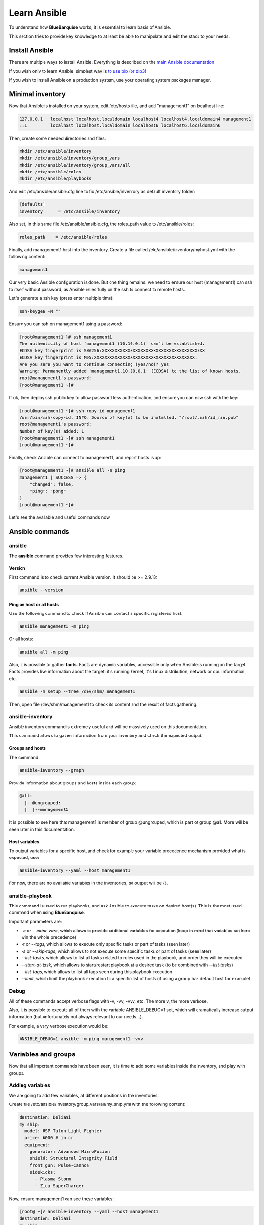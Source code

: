 =============
Learn Ansible
=============

To understand how **BlueBanquise** works, it is essential to learn basis of
Ansible.

This section tries to provide key knowledge to at least be able to manipulate
and edit the stack to your needs.

Install Ansible
===============

There are multiple ways to install Ansible. Everything is described on the
`main Ansible documentation <https://docs.ansible.com/ansible/latest/installation_guide/intro_installation.html>`_

If you wish only to learn Ansible, simplest way is
`to use pip (or pip3) <https://docs.ansible.com/ansible/latest/installation_guide/intro_installation.html#installing-ansible-with-pip>`_

If you wish to install Ansible on a production system, use your operating system
packages manager.

Minimal inventory
=================

Now that Ansible is installed on your system, edit /etc/hosts file, and add
"management1" on localhost line:

.. code-block:: text

  127.0.0.1   localhost localhost.localdomain localhost4 localhost4.localdomain4 management1
  ::1         localhost localhost.localdomain localhost6 localhost6.localdomain6

Then, create some needed directories and files:

.. code-block:: bash

  mkdir /etc/ansible/inventory
  mkdir /etc/ansible/inventory/group_vars
  mkdir /etc/ansible/inventory/group_vars/all
  mkdir /etc/ansible/roles
  mkdir /etc/ansible/playbooks

And edit /etc/ansible/ansible.cfg line to fix /etc/ansible/inventory as default
inventory folder:

.. code-block:: text

  [defaults]
  inventory      = /etc/ansible/inventory

Also set, in this same file /etc/ansible/ansible.cfg, the roles_path value to
/etc/ansible/roles:

.. code-block:: text

  roles_path    = /etc/ansible/roles

Finally, add management1 host into the inventory. Create a file called
/etc/ansible/inventory/myhost.yml with the following content:

.. code-block:: yaml

  management1

Our very basic Ansible configuration is done. But one thing remains: we need to
ensure our host (management1) can ssh to itself without password, as Ansible
relies fully on the ssh to connect to remote hosts.

Let's generate a ssh key (press enter multiple time):

.. code-block:: bash

  ssh-keygen -N ""

Ensure you can ssh on management1 using a password:

.. code-block:: bash

  [root@management1 ]# ssh management1
  The authenticity of host 'management1 (10.10.0.1)' can't be established.
  ECDSA key fingerprint is SHA256:XXXXXXXXXXXXXXXXXXXXXXXXXXXXXXXXXXXXXXXX
  ECDSA key fingerprint is MD5:XXXXXXXXXXXXXXXXXXXXXXXXXXXXXXXXXXXXXXX.
  Are you sure you want to continue connecting (yes/no)? yes
  Warning: Permanently added 'management1,10.10.0.1' (ECDSA) to the list of known hosts.
  root@management1's password:
  [root@management1 ~]#

If ok, then deploy ssh public key to allow password less authentication, and
ensure you can now ssh with the key:

.. code-block:: text

  [root@management1 ~]# ssh-copy-id management1
  /usr/bin/ssh-copy-id: INFO: Source of key(s) to be installed: "/root/.ssh/id_rsa.pub"
  root@management1's password:
  Number of key(s) added: 1
  [root@management1 ~]# ssh management1
  [root@management1 ~]#

Finally, check Ansible can connect to management1, and report hosts is up:

.. code-block:: bash

  [root@management1 ~]# ansible all -m ping
  management1 | SUCCESS => {
      "changed": false,
      "ping": "pong"
  }
  [root@management1 ~]#

Let's see the available and useful commands now.

Ansible commands
================

ansible
-------

The **ansible** command provides few interesting features.

Version
^^^^^^^

First command is to check current Ansible version. It should be >= 2.9.13:

.. code-block:: bash

  ansible --version

Ping an host or all hosts
^^^^^^^^^^^^^^^^^^^^^^^^^

Use the following command to check if Ansible can contact a specific registered
host:

.. code-block:: bash

  ansible management1 -m ping

Or all hosts:

.. code-block:: bash

  ansible all -m ping

Also, it is possible to gather **facts**. Facts are dynamic variables,
accessible only when Ansible is running on the target. Facts provides live
information about the target: it's running kernel, it's Linux distribution,
network or cpu information, etc.

.. code-block:: bash

  ansible -m setup --tree /dev/shm/ management1

Then, open file /dev/shm/management1 to check its content and the result of
facts gathering.

ansible-inventory
-----------------

Ansible inventory command is extremely useful and will be massively used on this
documentation.

This command allows to gather information from your inventory and check the
expected output.

Groups and hosts
^^^^^^^^^^^^^^^^

The command:

.. code-block:: bash

  ansible-inventory --graph

Provide information about groups and hosts inside each group:

.. code-block:: bash

  @all:
    |--@ungrouped:
    |  |--management1

It is possible to see here that management1 is member of group @ungrouped,
which is part of group @all.
More will be seen later in this documentation.

Host variables
^^^^^^^^^^^^^^

To output variables for a specific host, and check for example your variable
precedence mechanism provided what is expected, use:

.. code-block:: bash

  ansible-inventory --yaml --host management1

For now, there are no available variables in the inventories, so output will
be {}.

ansible-playbook
----------------

This command is used to run playbooks, and ask Ansible to execute tasks on
desired host(s). This is the most used command when using **BlueBanquise**.

Important parameters are:

* `-e` or `--extra-vars`, which allows to provide additional variables for execution (keep in mind that variables set here win the whole precedence)
* `-t` or `--tags`, which allows to execute only specific tasks or part of tasks (seen later)
* `-s` or `--skip-tags`, which allows to not execute some specific tasks or part of tasks (seen later)
* `--list-tasks`, which allows to list all tasks related to roles used in the playbook, and order they will be executed
* `--start-at-task`, which allows to start/restart playbook at a desired task (to be combined with `--list-tasks`)
* `--list-tags`, which allows to list all tags seen during this playbook execution
* `--limit`, which limit the playbook execution to a specific list of hosts (if using a group has default host for example)

Debug
-----

All of these commands accept verbose flags with -v, -vv, -vvv, etc. The more v,
the more verbose.

Also, it is possible to execute all of them with the variable ANSIBLE_DEBUG=1
set, which will dramatically increase output information (but unfortunately not
always relevant to our needs...).

For example, a very verbose execution would be:

.. code-block:: bash

  ANSIBLE_DEBUG=1 ansible -m ping management1 -vvv

Variables and groups
====================

Now that all important commands have been seen, it is time to add some variables
inside the inventory, and play with groups.

Adding variables
----------------

We are going to add few variables, at different positions in the inventories.

Create file /etc/ansible/inventory/group_vars/all/my_ship.yml with the following
content:

.. code-block:: yaml

  destination: Deliani
  my_ship:
    model: USP Talon Light Fighter
    price: 6000 # in cr
    equipment:
      generator: Advanced MicroFusion
      shield: Structural Integrity Field
      front_gun: Pulse-Cannon
      sidekicks:
        - Plasma Storm
        - Zica SuperCharger

Now, ensure management1 can see these variables:

.. code-block:: bash

  [root@ ~]# ansible-inventory --yaml --host management1
  destination: Deliani
  my_ship:
    equipment:
      front_gun: Pulse-Cannon
      generator: Advanced MicroFusion
      shield: Structural Integrity Field
      sidekicks:
      - Plasma Storm
      - Zica SuperCharger
    model: USP Talon Light Fighter
    price: 6000
  [root@ ~]#

Nice, we can now use these variables for management1 when working on it.

Let's add 2 other hosts: login1 and nfs1.

Edit file /etc/ansible/inventory/myhost.yml to obtain:

.. code-block:: text

  management1
  login1
  nfs1

And now let's check login1 (when will exist) can also access these variables:

.. code-block:: bash

  [root@ ~]# ansible-inventory --yaml --host login1
  destination: Deliani
  my_ship:
    equipment:
      front_gun: Pulse-Cannon
      generator: Advanced MicroFusion
      shield: Structural Integrity Field
      sidekicks:
      - Plasma Storm
      - Zica SuperCharger
    model: USP Talon Light Fighter
    price: 6000
  [root@ ~]#

Perfect. It is time to play with groups, before coming back to variables to work
on variables precedence.

Configuring groups
------------------

Lets check current groups:

.. code-block:: bash

  [root@ ~]# ansible-inventory --graph
  @all:
    |--@ungrouped:
    |  |--login1
    |  |--management1
    |  |--nfs1
  [root@ ~]#

All our hosts belong to the ungrouped group and to the all group. But we want to
be able to assign specific variables to each kind of equipment. We need to
create groups.

There are two ways to create groups. In YAML, directly in the hosts files, or
using specific Ansible syntax in separate files. Both are useful, and we will
combine them.

In YAML
^^^^^^^

Edit again the /etc/ansible/inventory/myhost.yml file, and this time let's use
real YAML:

.. code-block:: yaml

  master:
    hosts:
      management1:
  slaves:
    hosts:
      login1:
      nfs1:

Now, let's check again groups:

.. code-block:: bash

  [root@ ~]# ansible-inventory --graph
  @all:
    |--@master:
    |  |--management1
    |--@slaves:
    |  |--login1
    |  |--nfs1
    |--@ungrouped:
  [root@ ~]#

We can see that management1 is now member of group master, and that login1 and
nfs1 are member of group slaves.

The special string **hosts** in this file define that the string above is a
group, and that strings bellow are hosts member of this group.

It is also possible to set groups in a group in this same file. Edit it again:

.. code-block:: yaml

  my_nodes:
    children:
      master:
        hosts:
          management1:
      slaves:
        hosts:
          login1:
          nfs1:

And result:

.. code-block:: bash

  [root@ ~]# ansible-inventory --graph
  @all:
    |--@my_nodes:
    |  |--@master:
    |  |  |--management1
    |  |--@slaves:
    |  |  |--login1
    |  |  |--nfs1
    |--@ungrouped:
  [root@ ~]#

The **children** string define that the string above is a group that contains
bellow group(s).

In Ansible syntax
^^^^^^^^^^^^^^^^^

The second way to create groups is to use the Ansible native syntax, which can
be simpler in some cases.

Create a file /etc/ansible/inventory/mygroups and set the following content:

.. code-block:: text

  [colors:children]
  blue
  red

  [blue]
  management1
  login1

  [red]
  nfs1

And check the result:

.. code-block:: bash

  [root@ ~]# ansible-inventory --graph
  @all:
    |--@colors:
    |  |--@blue:
    |  |  |--login1
    |  |  |--management1
    |  |--@red:
    |  |  |--nfs1
    |--@my_nodes:
    |  |--@master:
    |  |  |--management1
    |  |--@slaves:
    |  |  |--login1
    |  |  |--nfs1
    |--@ungrouped:
  [root@ ~]#

Same concept applies here, with different syntax.

Note that a host can be part of multiple groups.

You can find more information and examples
`here on intro_inventory <https://docs.ansible.com/ansible/latest/user_guide/intro_inventory.html>`_ .

Variables precedence
--------------------

Time to use all these groups and make full usage of the inventory structure.

If you remember precedence system in Vocabulary section
(more `here on Ansible dedicated page <https://docs.ansible.com/ansible/latest/user_guide/playbooks_variables.html#variable-precedence-where-should-i-put-a-variable>`_ )
group_vars/all is in position 4 in the precedence. This is where we set our
spaceship variables.

Let's say now we wish to change our ship destination for management1 node only.

Check current destination for all hosts:

.. code-block:: bash

  [root@ ~]# ansible-inventory --yaml --host management1 | grep destination
    destination: Deliani
  [root@ ~]# ansible-inventory --yaml --host login1 | grep destination
    destination: Deliani
  [root@ ~]# ansible-inventory --yaml --host nfs1 | grep destination
    destination: Deliani
  [root@ ~]#

We can redefine the variable in group_vars/all (that apply to all hosts in the
@all group, so everyone), but we only want to impact management1 node.

In the precedence list, you can see that inventory host_vars are in position 9,
so they will win against position 4 of group_vars/all. Let’s use this.

Edit file /etc/ansible/inventory/myhost.yml and add a destination
variable under management1:

.. code-block:: yaml

  my_nodes:
    children:
      master:
        hosts:
          management1:
            destination: Ixmucane
      slaves:
        hosts:
          login1:
          nfs1:

And check destinations again:

.. code-block:: bash

  [root@ ~]# ansible-inventory --yaml --host management1 | grep destination
    destination: Ixmucane
  [root@ ~]# ansible-inventory --yaml --host login1 | grep destination
    destination: Deliani
  [root@ ~]# ansible-inventory --yaml --host nfs1 | grep destination
    destination: Deliani
  [root@ ~]#

Perfect.

.. note::
  We could also have used a file in inventory/host_vars/management1/new_values..
  Setting a variable in the host definition file above the host is equivalent to
  using host_vars folder. But host_vars folder is difficult to use when having a
  very large number of hosts, which is why in **BlueBanquise** we are often
  using directly the host file.

Let's say now we want to change the model of spaceship of all the slave nodes.
So not a single host, but all slave members hosts.

We are going to use level 6 in variables precedence: group_vars/. Create a
directory called *slave* (same name than the group we want to work with) in
group_vars:

.. code-block:: bash

  mkdir /etc/ansible/inventory/group_vars/slaves

Then, create file /etc/ansible/inventory/group_vars/slaves/myship.yml with the
following content:

.. code-block:: yaml

  my_ship:
    equipment:
      front_gun: Pulse-Cannon
      generator: Advanced MicroFusion
      shield: Structural Integrity Field
      sidekicks:
      - Plasma Storm
      - Zica SuperCharger
    model: Gencore Maelstrom
    price: 6000

And check variables of hosts:

.. code-block:: bash

  [root@ ~]# ansible-inventory --yaml --host management1 | grep model
    model: USP Talon Light Fighter
  [root@ ~]# ansible-inventory --yaml --host login1 | grep model
    model: Gencore Maelstrom
  [root@ ~]# ansible-inventory --yaml --host nfs1 | grep model
    model: Gencore Maelstrom
  [root@ ~]#

.. note::
  We had to add the whole dictionary in group_vars/slaves/myship.yml.
  This is due to the **replace** hash_behaviour of Ansible, as the **merge**
  version is deprecated. If you wish to avoid having to replace all variables
  like here, try to avoid massive dictionaries when not needed.

Perfect. Remember the pizza in Vocabulary section. Ansible just flatten the
whole inventory, using precedence, and you obtain variables.

Last point for this part, remember that in variable’s precedence, extra_vars is
level 22 and always win, so adding extra vars when executing Ansible later will
allow us to force variables at execution time for testing purposes or just
because we need it.

Roles and playbooks
===================

Time to apply some configuration on our target host.

We are going to create a role that install a web server package, create a very
basic web page with our ship’s information, and start the web server service.

Role
----

Create a role called "shipyard", with needed folders:

.. code-block:: bash

  mkdir /etc/ansible/roles/shipyard
  mkdir /etc/ansible/roles/shipyard/tasks
  mkdir /etc/ansible/roles/shipyard/templates

Tasks folder contains tasks to perform, and main.yml file inside will be the
starting point for Ansible. Templates folder will contain our templates
(configuration files) in Jinja2 language.

Task
^^^^

Create file /etc/ansible/roles/shipyard/tasks/main.yml with the following
content:

.. code-block:: yaml

  ---

  - name: Package
    package:
      name: httpd
      state: present

  - name: Template >> /var/www/html/index.html
    template:
      src: index.html.j2
      dest: /var/www/html/index.html
      owner: root
      group: root
      mode: 0644
    tags:
      - templates

  - name: Start services
    service:
      name: httpd
      state: started
      enabled: yes

Content is pretty simple:

* Ansible installs httpd package (or do nothing if present)
* Then Ansible render the template index.html.j2 and write the result in /var/www/html/index.html
* Then Ansible ensure httpd service is started and enabled at boot

You can find all Ansible modules here in the
`official documentation <https://docs.ansible.com/ansible/latest/collections/index_module.html>`_.

Template
^^^^^^^^

Templates are probably the key feature of Ansible and all automation tools.

The idea is simple: you provide Ansible with a copy of your desired
configuration file, with variables to be dynamically replaced in order to fill
on the fly some parts of the file.

Let's do this with a simple html page, and first with a static page.

Create the template /etc/ansible/roles/shipyard/templates/index.html.j2 with the
following static content:

.. code-block:: html

  <html>
  <header>
    <title>This is title</title>
  </header>
  <body>
    Hello world
  </body>
  </html>

The current template is static, we will make it dynamic later.

Playbook
--------

Lets create our playbook, which will contains a list of roles to apply on
management1 host.

Create file /etc/ansible/playbooks/myplaybook.yml with the following content:

.. code-block:: yaml

  ---
  - name: myplaybook
    hosts: "management1"
    roles:
      - role: shipyard
        tags: shipyard

Simply put, target of the playbook is host management1, and role to apply is
shipyard.

Skip the tags for now.

.. note::
 Hosts can be a list of hosts (comma separated: management1,login1,nfs1), or a
 group of hosts (all, slaves, color, etc.).

Now, execute the playbook, and let Ansible do its job:

.. code-block:: bash

  ansible-playbook /path/to/myplaybook.yml

Note that you need to provide full path to the playbook, as there are no default
folder for playbooks in Ansible.
Also note that if your shell is currently in the playbook folder, you can skip
full path as relative path are accepted.

If all goes well, you should now have the file /var/www/html/index.html
generated on management1, and using a web browser you can check the result.

Note that if you cannot reach the web browser, for example you are working in a
VM or a server without screen attached, you can use ssh forwarding. From you
current computer, open a new terminal and use:

.. code-block:: bash

  ssh root@my_vm_or_my_server -L 9999:localhost:80

And then open a local web browser and open http://localhost:9999 .
Check the web for more on ssh port forwarding.

.. image:: images/capture_index_1.png

But this is not very interesting, let's add some dynamic part into our template.

Jinja2
------

Edit file /etc/ansible/roles/shipyard/templates/index.html.j2 to make it this
way:

.. code-block:: html

  <html>
  <header>
    <title>Shipyard</title>
  </header>
  <body>
    <h1>I am {{inventory_hostname}} << this is me, the current target</h1>
    <h2>Variables access</h2>
    Ship list: {{groups['all']}} << this is an access to a group members list <br>
    management1 ship model: {{hostvars['management1']['my_ship']['model']}} << this is an access to an host specific variable <br>
    login1 ship model: {{hostvars['login1']['my_ship']['model']}} <br>
    nfs1 ship model: {{hostvars['nfs1']['my_ship']['model']}} <br>
    My ship model: {{hostvars[inventory_hostname]['my_ship']['model']}} <br>
    Or a better way to get my ship model: {{my_ship.model}} <br>
    <h2>Loops</h2>
    {% for ship in groups['all'] %}
    Ship {{ship}} is in the shipyard, and has destination {{hostvars[ship]['destination']}}. <br>
    {% endfor %}
  </body>
  </html>

And let's re-execute the playbook. But we have already installed the package and
started the service, so let's ask Ansible to only work on the tags 'templates'
to fasten the execution (this tag was defined in the tasks/mail.yml file
previously seen):

.. code-block:: bash

  ansible-playbook myplaybook.yml -t templates

And check again our web page.

.. image:: images/capture_index_2.png

You can see multiple things:

* We executed the task on management1, so inventory_hostname variable content is 'management1'. This is an Ansible reserved variable that contains the target hostname.
* groups['mygroup'] allows to get a list with all the hosts member of the group.
* hostvars['myhost'] allows to access variables of this host, using the variable precedence mechanism.
* hostvars[inventory_hostname] is equivalent to a direct variables access has we are accessing our current target variables.

Now regarding to Jinja2:

* {{ }} allows to insert a variable in the destination file.
* {% %} are Jinja2 instructions (for, if, etc.).
* {# #} are Jinja2 commentaries.
* The remaining is put in the destination file "as is".

You can experiment with this template to understand the whole mechanism. The
whole Jinja2 documentation can be found here:
`Jinja2 template designer <https://jinja.palletsprojects.com/en/2.10.x/templates/>`_

You should now understand the very basis of Ansible.

Please note also that Ansible provides some built in filters, to be used with
Jinja2. A list can be found here:
`Ansible Filters <https://docs.ansible.com/ansible/latest/user_guide/playbooks_filters.html>`_

Time to investigate tasks advanced elements.

Task again
----------

As discussed before, all task available modules can be found in the
`Ansible modules documentation <https://docs.ansible.com/ansible/latest/collections/index_module.html>`_ .

Each of these modules can be combined with general tasks actions. But first,
let's define the basic debug module and registers, that will allow us to play
more easily with tasks.

At this point, use previously created task, or create a new role to add
following tasks.

Debug module
^^^^^^^^^^^^

This is a very simple module, to display a message in the shell.

For example:

.. code-block:: yaml

  - name: My message module
    debug:
      msg: "Hello world ! I am the debug module. You will use me a lot."

You can also display variables this way:

.. code-block:: yaml

  - name: My message module
    debug:
      msg: "Hello world ! I am host {{ inventory_hostname }}"

Registers
^^^^^^^^^

Create a file /tmp/valkyrie, and add the string "lenneth" inside, using:

.. code-block:: text

  echo "lenneth" > /tmp/valkyrie

Now, lets use a register to gather this content. Registers are a way to gather
data about executed modules. Input data, output data, etc.
A good usage example is combining registers with templates. Register can inform
later tasks that a template was updated or not, and trigger other tasks if
needed.

One of the possible usages is registers combined with shell or commands, to
gather very specific data from the system.

Try:

.. code-block:: yaml

  - name: Get output from a shell command
    shell: "cat /tmp/valkyrie"
    register: my_result
    ignore_errors: True

  - name: Display content of the register
    debug:
      msg: "{{ my_result }}"

And when running, output is:

.. code-block:: text

  TASK [debug : Get output from a shell command] *******************************
  changed: [management1]

  TASK [debug : My message module] *********************************************
  ok: [management1] =>
    msg:
      changed: true
      cmd: cat /tmp/valkyrie
      delta: '0:00:00.016261'
      end: '2020-04-17 14:46:04.490684'
      failed: false
      rc: 0
      start: '2020-04-17 14:46:04.474423'
      stderr: ''
      stderr_lines: []
      stdout: lenneth
      stdout_lines:
      - lenneth

So, you can use the register to get status (changed: true, so something
happens), to get return code (*rc: 0* here), stderr and stdout, if it failed,
etc.

For example:

.. code-block:: yaml

  - name: My message module
    debug:
      msg: "{{ my_result.stdout }}"

Will display "lenneth".

We are going to use register and debug module to learn generic tasks actions.

Loops
^^^^^

It is possible to make modules iterate. All possibilities are available here in
`loop documentation <https://docs.ansible.com/ansible/latest/user_guide/playbooks_loops.html>`_ .

BlueBanquise rely on two methods: *with_items* and *loop*. *with_items* is
considered deprecated by the Ansible team. *loop*, the replacement, is
progressively being added into the stack.

A first loop example can be:

.. code-block:: yaml

  - name: My message module
    debug:
      msg: "Values: {{ item }}"
    loop:
       - Blue
       - Red
       - Green
       - Yellow

This will execute this module 4 times, with each time an element of the list
given as item. When using loops in ansible, the variable **item** stores the
value of the current loop index.

It is also possible to provide the loop with a list from the inventory, like the
one we wrote before:

.. code-block:: yaml

  - name: My message module
    debug:
      msg: "Values: {{ item }}"
    loop: "{{ my_ship.equipment.sidekicks }}"

Loop action can accept advanced filters or patterns. Refer to the Ansible
documentation.

with_items works the same way:

.. code-block:: yaml

  - name: My message module
    debug:
      msg: "Values: {{ item }}"
    with_items:
       - Blue
       - Red
       - Green
       - Yellow

  - name: My message module
    debug:
      msg: "Values: {{ item }}"
    with_items: "{{ my_ship.equipment.sidekicks }}"


Conditionals
^^^^^^^^^^^^

Conditionals are used to skip some modules when not required or optional (or
just don't meet a specific condition).
All information can be found in
`conditionals documentation <https://docs.ansible.com/ansible/latest/user_guide/playbooks_conditionals.html>`_ .

Let's re-use our previous register, and display a message only if content is
"lenneth":

.. code-block:: yaml

  - name: Get output from a shell command
    shell: "cat /tmp/valkyrie"
    register: my_result
    ignore_errors: True

  - name: Display content of the register
    debug:
      msg: "Profile"
    when:
      - my_result.stdout == "lenneth"

If content is not "lenneth", you will see:

.. code-block:: text

  TASK [debug : Display content of the register] *******************************
  skipping: [management1]

So this part of the task was skipped, because our my_result.stdout does not meet
the condition.

Now, let’s combine loop and conditions.

Fill /tmp/valkyrie file with multiple lines:

.. code-block:: text

  echo "freya" > /tmp/valkyrie
  echo "lenneth" >> /tmp/valkyrie
  echo "odin" >> /tmp/valkyrie
  echo "loki" >> /tmp/valkyrie

We are now going to use the stdout_lines of our register, as it is a list
containing line by line the output of stdout, so here the content of our file.

.. code-block:: yaml

  - name: Get output from a shell command
    shell: "cat /tmp/valkyrie"
    register: my_result
    ignore_errors: True

  - name: Display content of the register
    debug:
      msg: "Profile"
    loop: "{{my_result.stdout_lines}}"
    when:
      - item == "lenneth"

And result should be:

.. code-block:: text

  TASK [debug : Display content of the register] *******************************
  skipping: [management1] => (item=freya)
  ok: [management1] => (item=lenneth) =>
    msg: Profile
  skipping: [management1] => (item=odin)
  skipping: [management1] => (item=loki)

Note that all the items are displayed here.

Last part is to combine conditions. It is possible to stack conditions,
considering that the list is interpreted as AND conditions by Ansible.

For example:

.. code-block:: yaml

  - name: Get output from a shell command
    shell: "cat /tmp/valkyrie"
    register: my_result
    ignore_errors: True

  - name: Display content of the register
    debug:
      msg: "Profile"
    loop: "{{my_result.stdout_lines}}"
    when:
      - item == "lenneth"
      - sys_admin_is_master == "yes"  # <<< this is added as an AND with other conditions

Now execute playbook with an additional variable as extra vars, first with "no",
then with "yes":

.. code-block:: text

  ansible-playbook ... -e sys_admin_is_master=no
  ansible-playbook ... -e sys_admin_is_master=yes

First time, you get:

.. code-block:: text

  TASK [debug : Display content of the register] *******************************
  skipping: [management1] => (item=freya)
  skipping: [management1] => (item=lenneth)
  skipping: [management1] => (item=odin)
  skipping: [management1] => (item=loki)

And second time:

.. code-block:: text

  TASK [debug : Display content of the register] *******************************
  skipping: [management1] => (item=freya)
  ok: [management1] => (item=lenneth) =>
    msg: Profile
  skipping: [management1] => (item=odin)
  skipping: [management1] => (item=loki)

So it acted as a logical AND.

Tags
^^^^

Tags act like the name: they tag part of the task, or role, so you can execute
only this part, or skip it.

For example:

.. code-block:: yaml

  - name: Display content of the register
    debug:
      msg: "Les sanglots longs"
    tags:
      - first

  - name: Display content of the register
    debug:
      msg: "des violons de l'automne"
    tags:
      - second

And at execution, use ``--tags first,second`` to execute both, ``--tags second``
to execute second only, or ``--skip-tags first`` that will skip the first one.

Notify
^^^^^^

Sometime, you may wish that some actions take place at the end of each role, if
a module returned a **changed** status.
Best example: your role is dedicated to a service, and Ansible generate the
configuration file using a template.
You may want that this service is restarted if Ansible detect changes in the
file when executing.

Notify will be your friend for such cases.

Create a new directory at root of your role, called **handlers**, and then
inside a file called **main.yml**, with the following content:

.. code-block:: yaml

  - name: There was a change
    debug:
      msg: "THE FILE WAS CHANGED!! HOW DARE YOU!!"

Note that the name of this task (``There was a change``) is important and will
be targeted by the notify.

Create also a template, called our_file.j2 in templates folder (like handlers
above), with the following content:

.. code-block:: text

  {{ my_value }}

Now, in the main task, use this code:

.. code-block:: yaml

  - name: Display message
    debug:
      msg: "Hello world"

  - name: Template /tmp/out
    template:
      src: "our_file.j2"
      dest: /tmp/out
      owner: root
      group: root
      mode: 0644
    notify: There was a change

  - name: Display another message
    debug:
      msg: "Hello world again. How do you do by the way ?"

And execute adding an extra var:

.. code-block:: text

  ansible-playbook ... -e my_value=kirk

First time execution, of course, you will see both:

.. code-block:: text

  TASK [debug : Template /tmp/out] *********************************************
  changed: [management1]

  ...

  RUNNING HANDLER [debug : There was a change] *********************************
  ok: [management1] =>
    msg: THE FILE WAS CHANGED!! HOW DARE YOU!!

As expected, because there was a change, so the handler was called **at the end
of the role**.

Now do the exact same command again.

.. code-block:: text

  TASK [debug : Template /tmp/out] *********************************************
  ok: [management1]

Handler was not activated, because there was no changes.

Last test, change captain of the enterprise (Kirk is on a mission).

.. code-block:: text

  ansible-playbook ... -e my_value=spock

And again:

.. code-block:: text

  TASK [debug : Template /tmp/out] *********************************************
  changed: [management1]

  ...

  RUNNING HANDLER [debug : There was a change] *********************************
  ok: [management1] =>
    msg: THE FILE WAS CHANGED!! HOW DARE YOU!!

Handler was activated.

Other useful modules
^^^^^^^^^^^^^^^^^^^^

A full list of all Ansible modules can be found on the
`Ansible documentation <https://docs.ansible.com/ansible/latest/modules/list_of_all_modules.html>`_ .

However, lets review the most commonly used modules:

Package
"""""""

This module simply installs a list of packages. It can be used instead of the yum
or dnf modules, as it covers both.

Example:

.. code-block:: yaml

  - name: Install wget package
    package:
      name: wget
      state: present

  - name: Install a list of packages
    package:
      name: "{{ my_packages_list }}"
      state: present

.. seealso::
  https://docs.ansible.com/ansible/latest/modules/package_module.html

Service
"""""""

Manage services, to start/stop/restart, enable/disable.

Example:

.. code-block:: yaml

  - name: Start and enable httpd service
    service:
      name: httpd
      enabled: yes
      state: started

.. seealso::
  https://docs.ansible.com/ansible/latest/modules/service_module.html

File
""""

This module allows to create folders.

Example:

.. code-block:: yaml

  - name: Create custom folders
    file:
      path: "{{ item }}"
      state: directory
      mode: 0755
    loop:
     - /etc/my_folder
     - /var/lib/my_other_folder

.. seealso::
  https://docs.ansible.com/ansible/latest/modules/file_module.html

Copy
""""

Act like template, but simply copy file, no rendering.
Files to be copied must be put into a **files** folder, at root of the role.

For example, create file my_role/files/slurm.conf

.. code-block:: yaml

  - name: Copy slurm static file
    copy:
      src: slurm.conf
      dest: /etc/slurm/slurm.conf
      mode: 0644
      owner: slurm
      group: slurm

.. seealso::
  https://docs.ansible.com/ansible/latest/modules/copy_module.html

Lineinfile
""""""""""

This module allows to manipulate files, using regex. For example, set a value to
0 in a file.

Example:

.. code-block:: yaml

  - name: Add mymanagement string to localhost in /etc/hosts
    lineinfile:
      path: /etc/hosts
      regexp: '^127\.0\.0\.1'
      line: 127.0.0.1 localhost mymanagement

.. seealso::
  https://docs.ansible.com/ansible/latest/modules/lineinfile_module.html

Include_vars
""""""""""""

Allow to include vars from a file. Mostly used to allow compatibility with
multiple architectures / OS versions, etc. To be used when "defaults" cannot be
used.
Vars file must be placed in a dedicated vars folder at root of the role
(myrole/vars/myvars.yml).

Example:

.. code-block:: yaml

  - name: Include vars from file "myvars.yml"
    include_vars: myvars.yml

.. seealso::
  https://docs.ansible.com/ansible/latest/modules/include_vars_module.html

Include_tasks
"""""""""""""

Allows to split the main.yml task file into multiple chunks (using or not
conditionals).

Example:

.. code-block:: yaml

  - name: Include addon tasks
    include_tasks: addon.yml
    when: my_role_addon == true

.. seealso::
  https://docs.ansible.com/ansible/latest/modules/include_tasks_module.html

Command and shell
"""""""""""""""""

Sometime, you need to do things manually. Two modules allows that: command and
shell.

* Command is to be used when you need to execute a very basic command.
* Shell is to be used when you need to execute a command inside a shell (to benefit from it).

When using pipes, or output redirections, shell is preferred for example.

.. code-block:: yaml

  - name: Store content of a file into a register
    command: cat /etc/myfile
    register: myfile_content

  - name: Execute a script, pipe it, and stdout goes to log.txt on the remote host
    shell: myscript.sh | grep -E "in|out">> log.txt

.. seealso::
  https://docs.ansible.com/ansible/latest/modules/shell_module.html#shell-module

.. seealso::
  https://docs.ansible.com/ansible/latest/modules/command_module

----------

You can find a lot more on the web regarding Ansible. However, this small guide
should have provided you the very basis of Ansible.

If you feel something is missing in this quick Ansible training, please do not
hesitate to ask us to add elements.

Time to move on to BlueBanquise stack itself, and bootstrap first management
server. But before proceeding, a small optional section is dedicated to
containers, and how to simply ask a playbook to execute its tasks inside a
container.
